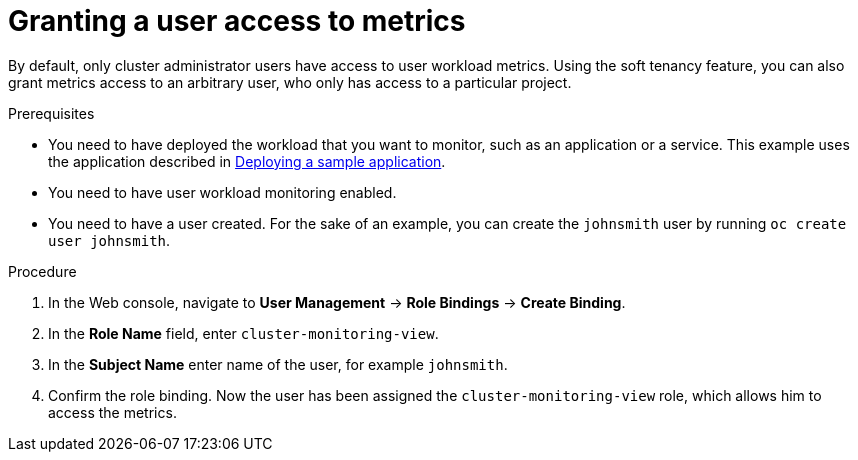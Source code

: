 // Module included in the following assemblies:
//
// * monitoring/user-workload-monitoring.adoc

[id="granting-a-user-access-to-metrics_{context}"]
= Granting a user access to metrics

By default, only cluster administrator users have access to user workload metrics. Using the soft tenancy feature, you can also grant metrics access to an arbitrary user, who only has access to a particular project.

.Prerequisites

* You need to have deployed the workload that you want to monitor, such as an application or a service. This example uses the application described in xref:../monitoring/user-workload-monitoring.adoc#deploying-a-sample-application[Deploying a sample application].
* You need to have user workload monitoring enabled.
* You need to have a user created. For the sake of an example, you can create the `johnsmith` user by running `oc create user johnsmith`.

.Procedure

. In the Web console, navigate to *User Management* -> *Role Bindings* -> *Create Binding*.
. In the *Role Name* field, enter `cluster-monitoring-view`.
. In the *Subject Name* enter name of the user, for example `johnsmith`.
. Confirm the role binding. Now the user has been assigned the `cluster-monitoring-view` role, which allows him to access the metrics.
